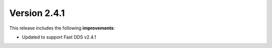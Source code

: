Version 2.4.1
^^^^^^^^^^^^^

This release includes the following **improvements**:

* Updated to support Fast DDS v2.4.1
